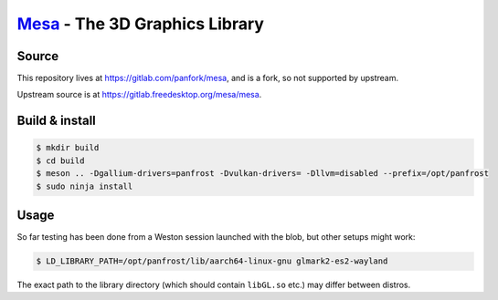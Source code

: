 `Mesa <https://mesa3d.org>`_ - The 3D Graphics Library
======================================================

Source
------

This repository lives at https://gitlab.com/panfork/mesa, and is a
fork, so not supported by upstream.

Upstream source is at https://gitlab.freedesktop.org/mesa/mesa.

Build & install
---------------

.. code-block:: sh

  $ mkdir build
  $ cd build
  $ meson .. -Dgallium-drivers=panfrost -Dvulkan-drivers= -Dllvm=disabled --prefix=/opt/panfrost
  $ sudo ninja install

Usage
-----

So far testing has been done from a Weston session launched with the
blob, but other setups might work:

.. code-block:: sh

  $ LD_LIBRARY_PATH=/opt/panfrost/lib/aarch64-linux-gnu glmark2-es2-wayland

The exact path to the library directory (which should contain
``libGL.so`` etc.) may differ between distros.
